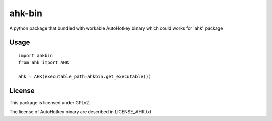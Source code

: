 =======
ahk-bin
=======

.. image:: https://img.shields.io/pypi/v/ahk-bin.svg
    :target: https://pypi.python.org/pypi/ahk-bin

.. image:: https://travis-ci.org/starofrainnight/ahk-bin.svg?branch=master
    :target: https://travis-ci.org/starofrainnight/ahk-bin

.. image:: https://ci.appveyor.com/api/projects/status/github/starofrainnight/ahk-bin?svg=true
    :target: https://ci.appveyor.com/project/starofrainnight/ahk-bin

A python package that bundled with workable AutoHotkey binary which could works for 'ahk' package

Usage
--------

::

    import ahkbin
    from ahk import AHK

    ahk = AHK(executable_path=ahkbin.get_executable())

License
---------

This package is licensed under GPLv2.

The license of AutoHotkey binary are described in LICENSE_AHK.txt
